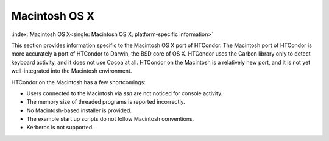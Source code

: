 Macintosh OS X
==============

:index:`Macintosh OS X<single: Macintosh OS X; platform-specific information>`

This section provides information specific to the Macintosh OS X port of
HTCondor. The Macintosh port of HTCondor is more accurately a port of
HTCondor to Darwin, the BSD core of OS X. HTCondor uses the Carbon
library only to detect keyboard activity, and it does not use Cocoa at
all. HTCondor on the Macintosh is a relatively new port, and it is not
yet well-integrated into the Macintosh environment.

HTCondor on the Macintosh has a few shortcomings:

-  Users connected to the Macintosh via *ssh* are not noticed for
   console activity.
-  The memory size of threaded programs is reported incorrectly.
-  No Macintosh-based installer is provided.
-  The example start up scripts do not follow Macintosh conventions.
-  Kerberos is not supported.
